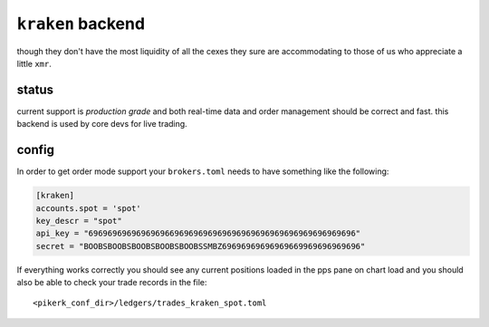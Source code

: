 ``kraken`` backend
------------------
though they don't have the most liquidity of all the cexes they sure are
accommodating to those of us who appreciate a little ``xmr``.

status
******
current support is *production grade* and both real-time data and order
management should be correct and fast. this backend is used by core devs
for live trading.


config
******
In order to get order mode support your ``brokers.toml``
needs to have something like the following:

.. code:: toml

   [kraken]
   accounts.spot = 'spot'
   key_descr = "spot"
   api_key = "69696969696969696696969696969696969696969696969696969696"
   secret = "BOOBSBOOBSBOOBSBOOBSBOOBSSMBZ69696969696969669969696969696"


If everything works correctly you should see any current positions
loaded in the pps pane on chart load and you should also be able to
check your trade records in the file::

    <pikerk_conf_dir>/ledgers/trades_kraken_spot.toml
